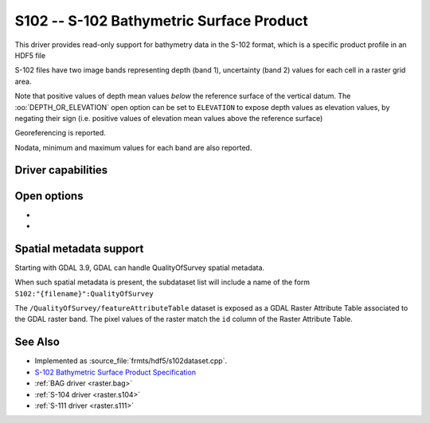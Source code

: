 .. _raster.s102:

================================================================================
S102 -- S-102 Bathymetric Surface Product
================================================================================

.. shortname:: S102

.. build_dependencies:: libhdf5

.. versionadded:: 3.8

This driver provides read-only support for bathymetry data in the S-102 format,
which is a specific product profile in an HDF5 file

S-102 files have two image bands representing depth (band 1),
uncertainty (band 2) values for each cell in a raster grid area.

Note that positive values of depth mean values *below* the reference surface
of the vertical datum. The :oo:`DEPTH_OR_ELEVATION` open option can be set
to ``ELEVATION`` to expose depth values as elevation values, by negating their sign
(i.e. positive values of elevation mean values above the reference surface)

Georeferencing is reported.

Nodata, minimum and maximum values for each band are also reported.

Driver capabilities
-------------------

.. supports_georeferencing::

.. supports_virtualio::

Open options
------------

- .. oo:: DEPTH_OR_ELEVATION
     :choices: DEPTH, ELEVATION
     :default: DEPTH

     Whether to report depth or elevation.
     Positive values of depth mean values *below* the reference surface of the
     vertical datum.
     Positive values of elevation mean values *above* the reference surface of the
     vertical datum (which is the convention used by the :ref:`BAG driver <raster.bag>`)

- .. oo:: NORTH_UP
     :choices: YES, NO
     :default: YES

     Whether the top line of the dataset should be the northern-most one.

     This is the default behavior of most GDAL formats, but the native
     organization of the data in S-102 products is to have the first line of
     the grid being the southern-most one. This native organization can be
     exposed by the driver by setting this option to NO (in which case the
     6th term of the geotransform matrix will be positive)

Spatial metadata support
------------------------

Starting with GDAL 3.9, GDAL can handle QualityOfSurvey spatial metadata.

When such spatial metadata is present, the subdataset list will include
a name of the form ``S102:"{filename}":QualityOfSurvey``

The ``/QualityOfSurvey/featureAttributeTable`` dataset is exposed as a
GDAL Raster Attribute Table associated to the GDAL raster band. The pixel
values of the raster match the ``id`` column of the Raster Attribute Table.

See Also
--------

-  Implemented as :source_file:`frmts/hdf5/s102dataset.cpp`.
-  `S-102 Bathymetric Surface Product Specification <https://registry.iho.int/productspec/view.do?idx=199&product_ID=S-102&statusS=5&domainS=20&category=product_ID&searchValue=>`__
-  :ref:`BAG driver <raster.bag>`
-  :ref:`S-104 driver <raster.s104>`
-  :ref:`S-111 driver <raster.s111>`
